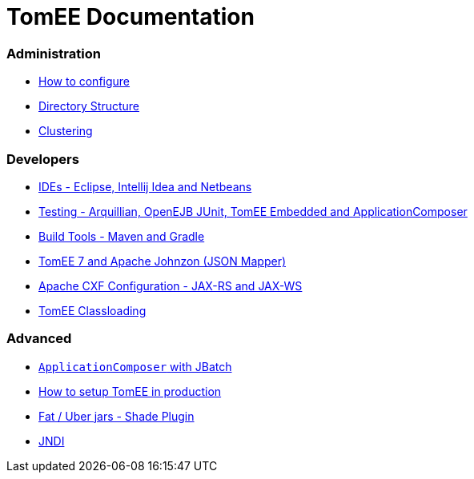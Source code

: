 = TomEE Documentation
:jbake-date: 2016-03-16
:jbake-type: page
:jbake-status: published
:jbake-tomeepdf:

=== Administration
- link:admin/configuration/index.html[How to configure]
- link:admin/directory-structure.html[Directory Structure]
- link:admin/cluster/index.html[Clustering]

=== Developers
- link:developer/ide/index.html[IDEs - Eclipse, Intellij Idea and Netbeans]
- link:developer/testing/index.html[Testing - Arquillian, OpenEJB JUnit, TomEE Embedded and ApplicationComposer]
- link:developer/tools/index.html[Build Tools - Maven and Gradle]
- link:developer/json/index.html[TomEE 7 and Apache Johnzon (JSON Mapper)]
- link:developer/configuration/cxf.html[Apache CXF Configuration - JAX-RS and JAX-WS]
- link:developer/classloading/index.html[TomEE Classloading]

=== Advanced
- link:advanced/applicationcomposer/index.html[`ApplicationComposer` with JBatch]
- link:advanced/setup/index.html[How to setup TomEE in production]
- link:advanced/shading/index.html[Fat / Uber jars - Shade Plugin]
- link:advanced/client/jndi.html[JNDI]
